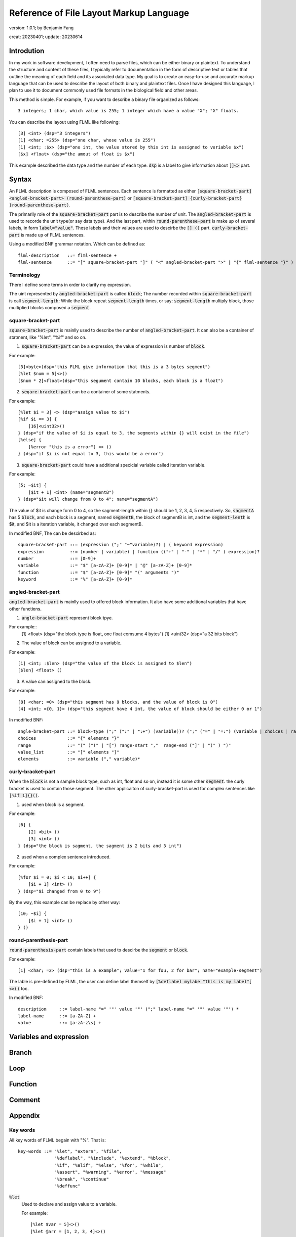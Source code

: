 ============================================
Reference of File Layout Markup Language 
============================================

version: 1.0.1; by Benjamin Fang

creat: 20230401; update: 20230614

Introdution
======================

In my work in software development, I often need to parse files,
which can be either binary or plaintext. To understand the structure and
content of these files, I typically refer to documentation in the form
of descriptive text or tables that outline the meaning of each field and
its associated data type. My goal is to create an easy-to-use and accurate
markup language that can be used to describe the layout of both binary and
plaintext files. Once I have designed this language, I plan to use it to
document commonly used file formats in the biological field and other areas. 

This method is simple. For example, if you want to describe a binary file organized as follows::

    3 integers; 1 char, which value is 255; 1 integer which have a value "X"; "X" floats.

You can describe the layout using FLML like following::

    [3] <int> (dsp="3 integers")
    [1] <char; =255> (dsp="one char, whose value is 255")
    [1] <int; :$x> (dsp="one int, the value stored by this int is assigned to variable $x")
    [$x] <float> (dsp="the amout of float is $x")

This example described the data type and the number of each type. :code:`dsp` is a
label to give information about :code:`[]<>` part.

Syntax
==================

An FLML description is composed of FLML sentences. Each sentence is formatted as either
:code:`[square-bracket-part] <angled-bracket-part> (round-parenthese-part)` or
:code:`[square-bracket-part] {curly-bracket-part} (round-parenthese-part)`.

The primarily role of the
:code:`square-bracket-part` part is to describe the number of unit. The :code:`angled-bracket-part` is used to
recorde the unit type(or say data type). And the last part, within :code:`round-parenthese-part`
is make up of several labels, in form :code:`label="value"`. These labels and their values are
used to descirbe the :code:`[] ()` part. :code:`curly-bracket-part` is made up of FLML sentences.

Using a modified BNF grammar notation. Which can be defined as::

    flml-description   ::= flml-sentence +
    flml-sentence      ::= "[" square-bracket-part "]" ( "<" angled-bracket-part ">" | "{" flml-sentence "}" ) "(" round-parenthese-part ")"


Terminology
---------------

There I define some terms in order to clarify my expression.

The uint represented by :code:`angled-bracket-part` is called :code:`block`;
The number recorded within :code:`square-bracket-part` is call :code:`segment-length`;
While the block repeat :code:`segment-length` times, or say: :code:`segment-length` multiply block, those multiplied blocks composed
a :code:`segment`.


square-bracket-part
-----------------------

:code:`square-bracket-part` is mainlly used to describe the number of :code:`angled-bracket-part`.
It can also be a container of statment, like "%let", "%if" and so on.


1. :code:`square-bracket-part` can be a expression, the value of expression is number of :code:`block`.

For example::

    [3]<byte>(dsp="this FLML give information that this is a 3 bytes segment")
    [%let $num = 5]<>()
    [$num * 2]<float>(dsp="this segument contain 10 blocks, each block is a float")

2. :code:`seqare-bracket-part` can be a container of some statments.

For example::

    [%let $i = 3] <> (dsp="assign value to $i")
    [%if $i == 3] {
        [16]<uint32>()
    } (dsp="if the value of $i is equal to 3, the segments within {} will exist in the file")
    [%else] {
        [%error "this is a error"] <> ()
    } (dsp="if $i is not equal to 3, this would be a error")


3. :code:`square-bracket-part` could have a additional specicial variable called  iteration variable.

For example::

    [5; ~$it] {
        [$it + 1] <int> (name="segmentB")
    } (dsp="$it will change from 0 to 4"; name="segmentA")


The value of $it is change form 0 to 4, so the sagment-length within {} should be
1, 2, 3, 4, 5 respectively. So, :code:`sagmentA` has 5 :code:`block`, and each
block is a segment, named :code:`segmentB`, the block of segmentB is int, and the
:code:`segment-lenth` is $it, and $it is a iteration variable, it changed over each
segmentB. 


In modified BNF, The  can be descirbed as::

    square-bracket-part ::= (expression (";" "~"variable)?) | ( keyword expression) 
    expression          ::= (number | variable) | function (("+" | "-" | "*" | "/" ) expression)?
    number              ::= [0-9]+
    variable            ::= "$" [a-zA-Z]+ [0-9]* | "@" [a-zA-Z]+ [0-9]*
    function            ::= "$" [a-zA-Z]+ [0-9]* "(" arguments ")"
    keyword             ::= "%" [a-zA-Z]+ [0-9]*



angled-bracket-part
-----------------------

:code:`angled-bracket-part` is mainlly used to offered block information. It also have
some additional variables that have other functions.


1. :code:`angle-bracket-part` represent block tpye.

For example::
    [1] <float> (dsp="the block type is float, one float comsume 4 bytes")
    [1] <uint32> (dsp="a 32 bits block")

2. The value of block can be assigned to a variable.

For example::

    [1] <int; :$len> (dsp="the value of the block is assigned to $len")
    [$len] <float> ()

3. A value can assigned to the block.

For example::

    [8] <char; =0> (dsp="this segment has 8 blocks, and the value of block is 0")
    [4] <int; ={0, 1}> (dsp="this segment have 4 int, the value of block should be either 0 or 1")


In modified BNF::

    angle-bracket-part ::= block-type (";" (":" | ":+") (variable))? (";" ("=" | "=:") (variable | choices | range | value_list))?
    choices            ::= "{" elements "}"
    range              ::= "(" ("(" | "[") range-start ","  range-end ("]" | ")" ) ")"
    value_list         ::= "[" elements "]"
    elements           ::= variable ("," variable)*



curly-bracket-part
----------------------

When the :code:`block` is not a sample block type, such as int, float and so on, instead
it is some other :code:`segment`. the curly bracket is used to contain those segment. The
other applicaiton of curly-bracket-part is used for complex sentences like :code:`[%if 1]{}()`.

1. used when block is a segment.

For example::

    [6] {
        [2] <bit> ()
        [3] <int> ()
    } (dsp="the block is sagment, the sagment is 2 bits and 3 int")


2. used when a complex sentence introduced.

For example::

    [%for $i = 0; $i < 10; $i++] {
        [$i + 1] <int> ()
    } (dsp="$i changed from 0 to 9")

By the way, this example can be replace by other way::

    [10; ~$i] {
        [$i + 1] <int> ()
    } ()



round-parenthesis-part
-------------------------

:code:`round-parenthesis-part` contain labels that used to descirbe the :code:`segment` or :code:`block`.

For example::

    [1] <char; =2> (dsp="this is a example"; value="1 for fou, 2 for bar"; name="example-segment")


The lable is pre-defined by FLML, the user can define label themself by :code:`[%deflabel mylabe "this is my label"]<>()` too.


In modified BNF::

    description     ::= label-name "=" '"' value '"' (";" label-name "=" '"' value '"') *
    label-name      ::= [a-ZA-Z] +
    value           ::= [a-zA-z\s] +


Variables and expression
==========================


Branch
================


Loop
============


Function
==============


Comment
===============


Appendix
====================


Key words
-----------------

All key words of FLML begain with "%". That is::

    key-words ::= "%let", "extern", "%file",
                  "%deflabel", "%include", "%extend", "%block",
                  "%if", "%elif", "%else", "%for", "%while",
                  "%assert", "%warning", "%error", "%message"
                  "%break", "%continue"
                  "%deffunc"

:code:`%let`
    Used to declare and assign value to a variable.

    For example::

        [%let $var = 5]<>()
        [%let @arr = [1, 2, 3, 4]<>()

:code:`%extern`
    Declare a variable which is defined out of present file.

:code:`%file`
    Declare a variable is file type.

    For example::

        [%file $a_file]<>(dsp="a plaintext file")

:code:`%deflabel`
    To define a new label.

    For example::

        [%deflabel newlabel]<>(dsp="This is a new label")

:code:`%if %elif %else`
    To structure a branch.

    For example::

        [%let $var = 5]<>()
        [%if $var > 5]{
            [3]<int>()
        }()
        [%elif $var == 5 ]{
            [100]<char>()
        }()
        [%else]{
            [5]<float>()
        }()

:code:`%for %while`
    To structure a loop.

    For example::

        [%let $i = 0]<>()
        [%for ($i = 0; $i < 10; $i = $i - 1)] {
            [1]<int; +$sum>()
        }
        [%i = 15]<>()
        [%while $i > 10] {
            [1]<int; @collector>()
            [$i = $i - 1]<>()
        }()

:code:`%assert`
    To assert something.

    Example::

        [%assert $i > 3]<>()


:code:`%message`
    To message some information as remainder.

    Example::

        [%message "This is not right"]<>()


:code:`%deffunc`
    Define a function.

    Example::

        [%deffunc $myfunc ($va, $vb) $res]{
            [$res = $va + $vb]<>()
        }()


